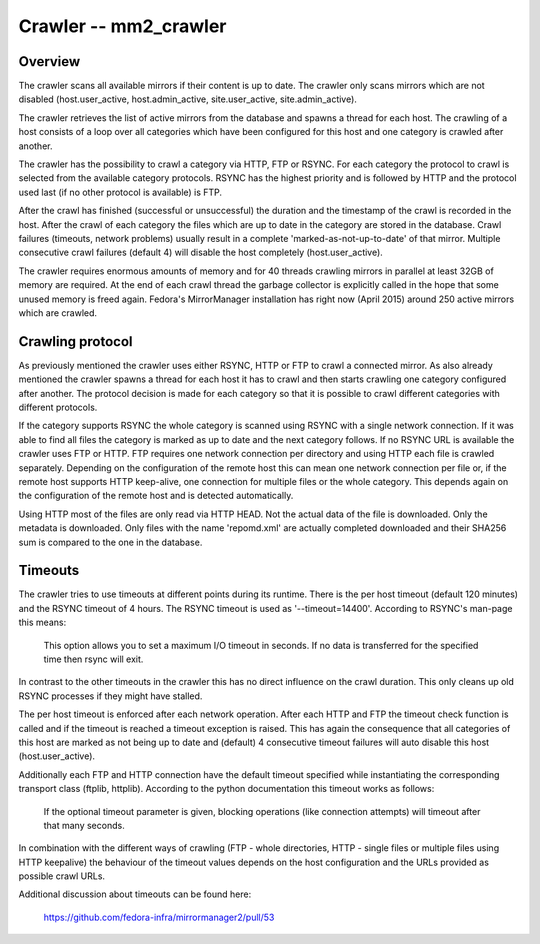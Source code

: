 Crawler -- mm2_crawler
======================

Overview
--------

The crawler scans all available mirrors if their content is up to date. The
crawler only scans mirrors which are not disabled (host.user_active,
host.admin_active, site.user_active, site.admin_active).

The crawler retrieves the list of active mirrors from the database and
spawns a thread for each host. The crawling of a host consists of a loop
over all categories which have been configured for this host and one category
is crawled after another.

The crawler has the possibility to crawl a category via HTTP, FTP or RSYNC.
For each category the protocol to crawl is selected from the available
category protocols. RSYNC has the highest priority and is followed by HTTP
and the protocol used last (if no other protocol is available) is FTP.

After the crawl has finished (successful or unsuccessful) the duration
and the timestamp of the crawl is recorded in the host. After the crawl of
each category the files which are up to date in the category are stored
in the database. Crawl failures (timeouts, network problems) usually result
in a complete 'marked-as-not-up-to-date' of that mirror. Multiple consecutive
crawl failures (default 4) will disable the host completely (host.user_active).

The crawler requires enormous amounts of memory and for 40 threads crawling
mirrors in parallel at least 32GB of memory are required. At the end of
each crawl thread the garbage collector is explicitly called in the hope
that some unused memory is freed again. Fedora's MirrorManager installation
has right now (April 2015) around 250 active mirrors which are crawled.

Crawling protocol
-----------------

As previously mentioned the crawler uses either RSYNC, HTTP or FTP to crawl
a connected mirror. As also already mentioned the crawler spawns a thread
for each host it has to crawl and then starts crawling one category configured
after another. The protocol decision is made for each category so that it is
possible to crawl different categories with different protocols.

If the category supports RSYNC the whole category is scanned using RSYNC with
a single network connection. If it was able to find all files the category
is marked as up to date and the next category follows. If no RSYNC URL is
available the crawler uses FTP or HTTP. FTP requires one network connection
per directory and using HTTP each file is crawled separately. Depending on
the configuration of the remote host this can mean one network connection
per file or, if the remote host supports HTTP keep-alive, one connection
for multiple files or the whole category. This depends again on the
configuration of the remote host and is detected automatically.

Using HTTP most of the files are only read via HTTP HEAD. Not the actual data
of the file is downloaded. Only the metadata is downloaded. Only files with
the name 'repomd.xml' are actually completed downloaded and their SHA256 sum
is compared to the one in the database.

Timeouts
--------

The crawler tries to use timeouts at different points during its runtime.
There is the per host timeout (default 120 minutes) and the RSYNC timeout
of 4 hours. The RSYNC timeout is used as '--timeout=14400'. According
to RSYNC's man-page this means:

   This  option  allows  you  to set a maximum I/O timeout in seconds.
   If no data is transferred for the specified time then rsync will exit.

In contrast to the other timeouts in the crawler this has no direct influence
on the crawl duration. This only cleans up old RSYNC processes if they might
have stalled.

The per host timeout is enforced after each network operation. After each
HTTP and FTP the timeout check function is called and if the timeout is
reached a timeout exception is raised. This has again the consequence that
all categories of this host are marked as not being up to date and (default)
4 consecutive timeout failures will auto disable this host (host.user_active).

Additionally each FTP and HTTP connection have the default timeout specified
while instantiating the corresponding transport class (ftplib, httplib).
According to the python documentation this timeout works as follows:

    If the optional timeout parameter is given, blocking operations
    (like connection attempts) will timeout after that many seconds.

In combination with the different ways of crawling (FTP - whole directories,
HTTP - single files or multiple files using HTTP keepalive) the behaviour
of the timeout values depends on the host configuration and the URLs
provided as possible crawl URLs.

Additional discussion about timeouts can be found here:

   https://github.com/fedora-infra/mirrormanager2/pull/53
